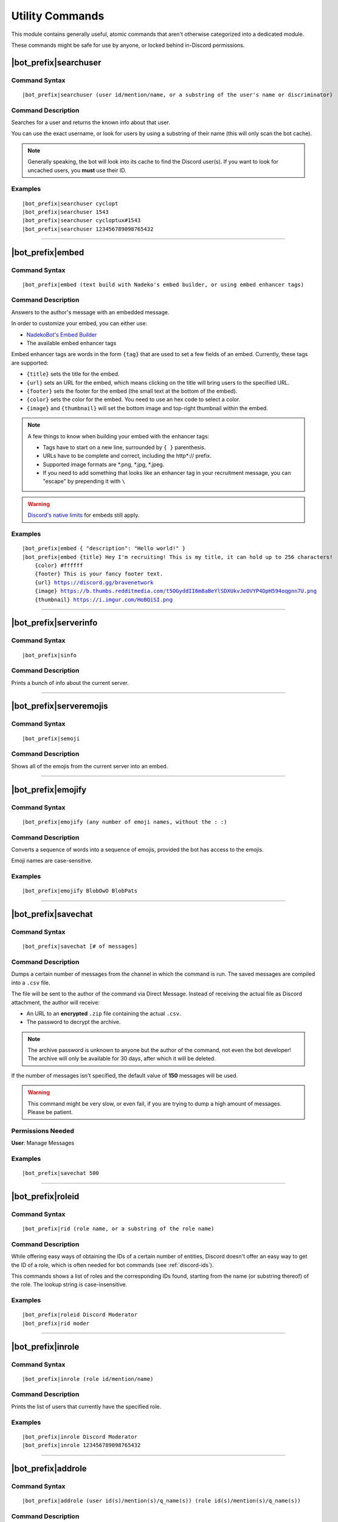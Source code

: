 ****************
Utility Commands
****************

This module contains generally useful, atomic commands that aren't otherwise categorized into a dedicated module.

These commands might be safe for use by anyone, or locked behind in-Discord permissions.

|bot_prefix|\ searchuser
------------------------

Command Syntax
^^^^^^^^^^^^^^
.. parsed-literal::

    |bot_prefix|\ searchuser (user id/mention/name, or a substring of the user's name or discriminator)

Command Description
^^^^^^^^^^^^^^^^^^^
Searches for a user and returns the known info about that user.

You can use the exact username, or look for users by using a substring of their name (this will only scan the bot cache).

.. note::
    Generally speaking, the bot will look into its cache to find the Discord user(s). If you want to look for uncached users, you **must** use their ID.

Examples
^^^^^^^^
.. parsed-literal::

    |bot_prefix|\ searchuser cyclopt
    |bot_prefix|\ searchuser 1543
    |bot_prefix|\ searchuser cycloptux#1543
    |bot_prefix|\ searchuser 123456789098765432
    
....

|bot_prefix|\ embed
-------------------

Command Syntax
^^^^^^^^^^^^^^
.. parsed-literal::

    |bot_prefix|\ embed (text build with Nadeko's embed builder, or using embed enhancer tags)

Command Description
^^^^^^^^^^^^^^^^^^^
Answers to the author's message with an embedded message.

In order to customize your embed, you can either use:

* `NadekoBot's Embed Builder <https://eb.nadeko.bot/>`_
* The available embed enhancer tags

Embed enhancer tags are words in the form ``{tag}`` that are used to set a few fields of an embed. Currently, these tags are supported:

* ``{title}`` sets the title for the embed.
* ``{url}`` sets an URL for the embed, which means clicking on the title will bring users to the specified URL.
* ``{footer}`` sets the footer for the embed (the small text at the bottom of the embed).
* ``{color}`` sets the color for the embed. You need to use an hex code to select a color.
* ``{image}`` and ``{thumbnail}`` will set the bottom image and top-right thumbnail within the embed.

.. seealso::
    Do you need ideas for your embed color? Try these links:
    `Random Hex Color Code Generator <https://www.random.org/colors/hex>`_
    `HTML Color Picker <https://www.w3schools.com/colors/colors_picker.asp>`_
    `BrandColors <https://brandcolors.net/>`_

.. note::
    A few things to know when building your embed with the enhancer tags:

    * Tags have to start on a new line, surrounded by ``{ }`` parenthesis.
    * URLs have to be complete and correct, including the http*:// prefix.
    * Supported image formats are \*.png, \*.jpg, \*.jpeg.
    * If you need to add something that looks like an enhancer tag in your recruitment message, you can "escape" by prepending it with ``\``
    
.. warning:: 
    `Discord's native limits <https://discordapp.com/developers/docs/resources/channel#embed-limits>`_ for embeds still apply.

Examples
^^^^^^^^
.. parsed-literal::
    
    |bot_prefix|\ embed { "description": "Hello world!" }
    |bot_prefix|\ embed {title} Hey I'm recruiting! This is my title, it can hold up to 256 characters!
        {color} #ffffff
        {footer} This is your fancy footer text.
        {url} https://discord.gg/bravenetwork
        {image} https://b.thumbs.redditmedia.com/t5OGyddII6m8aBeYlSDXUkvJeOVYP4DpH594oqgnn7U.png
        {thumbnail} https://i.imgur.com/HoBQiSI.png
    
....

|bot_prefix|\ serverinfo
------------------------

Command Syntax
^^^^^^^^^^^^^^
.. parsed-literal::

    |bot_prefix|\ sinfo

Command Description
^^^^^^^^^^^^^^^^^^^
Prints a bunch of info about the current server.

....

|bot_prefix|\ serveremojis
--------------------------

Command Syntax
^^^^^^^^^^^^^^
.. parsed-literal::

    |bot_prefix|\ semoji

Command Description
^^^^^^^^^^^^^^^^^^^
Shows all of the emojis from the current server into an embed.

....

|bot_prefix|\ emojify
---------------------

Command Syntax
^^^^^^^^^^^^^^
.. parsed-literal::

    |bot_prefix|\ emojify (any number of emoji names, without the : :)

Command Description
^^^^^^^^^^^^^^^^^^^

Converts a sequence of words into a sequence of emojis, provided the bot has access to the emojis.

Emoji names are case-sensitive.

Examples
^^^^^^^^
.. parsed-literal::

    |bot_prefix|\ emojify BlobOwO BlobPats

....

|bot_prefix|\ savechat
----------------------

Command Syntax
^^^^^^^^^^^^^^
.. parsed-literal::

    |bot_prefix|\ savechat [# of messages]

Command Description
^^^^^^^^^^^^^^^^^^^

Dumps a certain number of messages from the channel in which the command is run. The saved messages are compiled into a ``.csv`` file.

The file will be sent to the author of the command via Direct Message. Instead of receiving the actual file as Discord attachment, the author will receive:

* An URL to an **encrypted** ``.zip`` file containing the actual ``.csv``.
* The password to decrypt the archive.

.. note::
    The archive password is unknown to anyone but the author of the command, not even the bot developer!
    The archive will only be available for 30 days, after which it will be deleted.

If the number of messages isn't specified, the default value of **150** messages will be used.

.. warning::
    This command might be very slow, or even fail, if you are trying to dump a high amount of messages. Please be patient.

Permissions Needed
^^^^^^^^^^^^^^^^^^
| **User**: Manage Messages

Examples
^^^^^^^^
.. parsed-literal::

    |bot_prefix|\ savechat 500

....

.. _roleid:

|bot_prefix|\ roleid
--------------------

Command Syntax
^^^^^^^^^^^^^^
.. parsed-literal::

    |bot_prefix|\ rid (role name, or a substring of the role name)

Command Description
^^^^^^^^^^^^^^^^^^^

While offering easy ways of obtaining the IDs of a certain number of entities, Discord doesn't offer an easy way to get the ID of a role, which is often needed for bot commands (see :ref:`discord-ids`).

This commands shows a list of roles and the corresponding IDs found, starting from the name (or substring thereof) of the role. The lookup string is case-insensitive.

Examples
^^^^^^^^
.. parsed-literal::

    |bot_prefix|\ roleid Discord Moderator
    |bot_prefix|\ rid moder
    
.... 

|bot_prefix|\ inrole
--------------------

Command Syntax
^^^^^^^^^^^^^^
.. parsed-literal::

    |bot_prefix|\ inrole (role id/mention/name)

Command Description
^^^^^^^^^^^^^^^^^^^

Prints the list of users that currently have the specified role.

Examples
^^^^^^^^
.. parsed-literal::

    |bot_prefix|\ inrole Discord Moderator
    |bot_prefix|\ inrole 123456789098765432 
    
....

|bot_prefix|\ addrole
---------------------

Command Syntax
^^^^^^^^^^^^^^
.. parsed-literal::

    |bot_prefix|\ addrole (user id(s)/mention(s)/q_name(s)) (role id(s)/mention(s)/q_name(s))

Command Description
^^^^^^^^^^^^^^^^^^^

Adds any number of roles to any number of users.

Permissions Needed
^^^^^^^^^^^^^^^^^^
| **User**: Manage Roles
| **Bot**: Manage Roles

Examples
^^^^^^^^
.. parsed-literal::

    |bot_prefix|\ addrole "Discord Moderator" @cycloptux#1543 NaviKing#3820
    |bot_prefix|\ addrole cycloptux#1543 Staff "Network Developer"
    
....

|bot_prefix|\ remrole
---------------------

Command Syntax
^^^^^^^^^^^^^^
.. parsed-literal::

    |bot_prefix|\ remrole (user id(s)/mention(s)/q_name(s)) (role id(s)/mention(s)/q_name(s))

Command Description
^^^^^^^^^^^^^^^^^^^
Removes any number of roles from any number of users.

Permissions Needed
^^^^^^^^^^^^^^^^^^
| **User**: Manage Roles
| **Bot**: Manage Roles

Examples
^^^^^^^^
.. parsed-literal::

    |bot_prefix|\ remrole "Discord Moderator" @cycloptux#1543 NaviKing#3820
    |bot_prefix|\ remrole cycloptux#1543 Staff "Network Developer"

....

.. _deletedm:

|bot_prefix|\ deletedm
----------------------

Command Syntax
^^^^^^^^^^^^^^
.. parsed-literal::

    |bot_prefix|\ deletedm (message id)
    
Command Description
^^^^^^^^^^^^^^^^^^^
.. note::
    This command is only available in a Direct Message channel with the bot. It will **not** work in actual servers, and it's not subject to any permissions.

Deletes a direct message sent by the bot. This can be particularly useful as a privacy/security feature to delete previously sent passwords to encrypted archives, in order to make them completely unrecoverable.

.. seealso::
    Refer to :ref:`discord-ids` if you don't know how to obtain a message ID.

.. note::
    Non-sensitive direct messages (e.g. moderation actions) might still be logged into the owner-restricted bot console.

Examples
^^^^^^^^
.. parsed-literal::

    |bot_prefix|\ deletedm 123456789098765432
